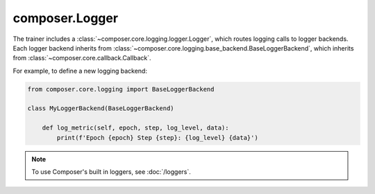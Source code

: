 composer.Logger
===============

The trainer includes a :class:`~composer.core.logging.logger.Logger`,
which routes logging calls to logger backends.
Each logger backend inherits from :class:`~composer.core.logging.base_backend.BaseLoggerBackend`,
which inherits from :class:`~composer.core.callback.Callback`.

For example, to define a new logging backend:

.. code-block:: python

    from composer.core.logging import BaseLoggerBackend

    class MyLoggerBackend(BaseLoggerBackend)

        def log_metric(self, epoch, step, log_level, data):
            print(f'Epoch {epoch} Step {step}: {log_level} {data}')

.. note::

    To use Composer's built in loggers, see :doc:`/loggers`.

.. autosummary::
    :toctree: generated
    :nosignatures:
    :recursive:
   
    ~composer.loggers.logger_hparams.BaseLoggerBackendHparams
    ~composer.core.logging.base_backend.BaseLoggerBackend
    ~composer.core.logging.base_backend.RankZeroLoggerBackend
